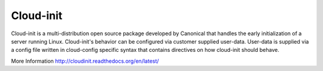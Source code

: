 Cloud-init
==========
Cloud-init is a multi-distribution open source package developed by Canonical that handles the early initialization of a server running Linux. Cloud-init's behavior can be configured via customer supplied user-data. User-data is supplied via a config file written in cloud-config specific syntax that contains directives on how cloud-init should behave. 

More Information
http://cloudinit.readthedocs.org/en/latest/

